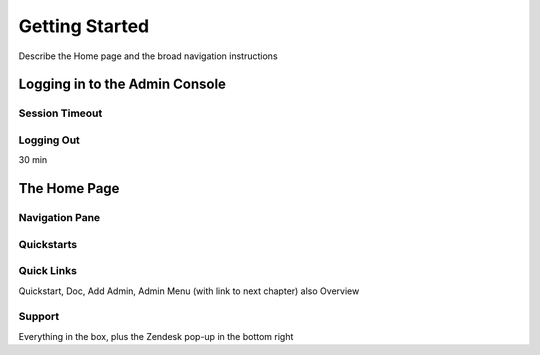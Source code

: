 ***************
Getting Started
***************

Describe the Home page and the broad navigation instructions

Logging in to the Admin Console
===============================

Session Timeout
---------------

Logging Out
-----------

30 min

The Home Page
=============

Navigation Pane
---------------

Quickstarts
-----------

Quick Links
-----------

Quickstart, Doc, Add Admin, Admin Menu (with link to next chapter) also Overview

Support
-------

Everything in the box, plus the Zendesk pop-up in the bottom right


